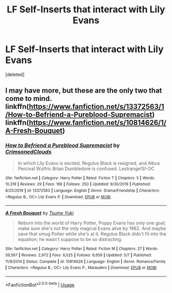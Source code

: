 #+TITLE: LF Self-Inserts that interact with Lily Evans

* LF Self-Inserts that interact with Lily Evans
:PROPERTIES:
:Score: 19
:DateUnix: 1595209226.0
:DateShort: 2020-Jul-20
:FlairText: Request
:END:
[deleted]


** I may have more, but these are the only two that come to mind. linkffn([[https://www.fanfiction.net/s/13372563/1/How-to-Befriend-a-Pureblood-Supremacist]]) linkffn([[https://www.fanfiction.net/s/10814626/1/A-Fresh-Bouquet]])
:PROPERTIES:
:Author: webbzo
:Score: 1
:DateUnix: 1595219344.0
:DateShort: 2020-Jul-20
:END:

*** [[https://www.fanfiction.net/s/13372563/1/][*/How to Befriend a Pureblood Supremacist/*]] by [[https://www.fanfiction.net/u/11281527/CrimsonedClouds][/CrimsonedClouds/]]

#+begin_quote
  In which Lily Evans is excited, Regulus Black is resigned, and Albus Percival Wulfric Brian Dumbledore is confused. Lestrange!SI-OC
#+end_quote

^{/Site/:} ^{fanfiction.net} ^{*|*} ^{/Category/:} ^{Harry} ^{Potter} ^{*|*} ^{/Rated/:} ^{Fiction} ^{T} ^{*|*} ^{/Chapters/:} ^{5} ^{*|*} ^{/Words/:} ^{10,319} ^{*|*} ^{/Reviews/:} ^{29} ^{*|*} ^{/Favs/:} ^{166} ^{*|*} ^{/Follows/:} ^{250} ^{*|*} ^{/Updated/:} ^{9/30/2019} ^{*|*} ^{/Published/:} ^{8/25/2019} ^{*|*} ^{/id/:} ^{13372563} ^{*|*} ^{/Language/:} ^{English} ^{*|*} ^{/Genre/:} ^{Drama/Friendship} ^{*|*} ^{/Characters/:} ^{<Regulus} ^{B.,} ^{OC>} ^{Lily} ^{Evans} ^{P.} ^{*|*} ^{/Download/:} ^{[[http://www.ff2ebook.com/old/ffn-bot/index.php?id=13372563&source=ff&filetype=epub][EPUB]]} ^{or} ^{[[http://www.ff2ebook.com/old/ffn-bot/index.php?id=13372563&source=ff&filetype=mobi][MOBI]]}

--------------

[[https://www.fanfiction.net/s/10814626/1/][*/A Fresh Bouquet/*]] by [[https://www.fanfiction.net/u/2221413/Tsume-Yuki][/Tsume Yuki/]]

#+begin_quote
  Reborn into the world of Harry Potter, Poppy Evans has only one goal; make sure she's not the only magical Evans alive by 1982. And maybe save that smug Potter while she's at it. Regulus Black didn't fit into the equation; he wasn't suppose to be so distracting.
#+end_quote

^{/Site/:} ^{fanfiction.net} ^{*|*} ^{/Category/:} ^{Harry} ^{Potter} ^{*|*} ^{/Rated/:} ^{Fiction} ^{M} ^{*|*} ^{/Chapters/:} ^{27} ^{*|*} ^{/Words/:} ^{59,567} ^{*|*} ^{/Reviews/:} ^{2,972} ^{*|*} ^{/Favs/:} ^{6,025} ^{*|*} ^{/Follows/:} ^{6,659} ^{*|*} ^{/Updated/:} ^{5/7} ^{*|*} ^{/Published/:} ^{11/9/2014} ^{*|*} ^{/Status/:} ^{Complete} ^{*|*} ^{/id/:} ^{10814626} ^{*|*} ^{/Language/:} ^{English} ^{*|*} ^{/Genre/:} ^{Romance/Family} ^{*|*} ^{/Characters/:} ^{<Regulus} ^{B.,} ^{OC>} ^{Lily} ^{Evans} ^{P.,} ^{Marauders} ^{*|*} ^{/Download/:} ^{[[http://www.ff2ebook.com/old/ffn-bot/index.php?id=10814626&source=ff&filetype=epub][EPUB]]} ^{or} ^{[[http://www.ff2ebook.com/old/ffn-bot/index.php?id=10814626&source=ff&filetype=mobi][MOBI]]}

--------------

*FanfictionBot*^{2.0.0-beta} | [[https://github.com/tusing/reddit-ffn-bot/wiki/Usage][Usage]]
:PROPERTIES:
:Author: FanfictionBot
:Score: 1
:DateUnix: 1595219366.0
:DateShort: 2020-Jul-20
:END:
